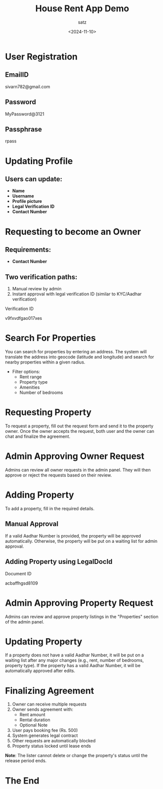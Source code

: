 #+TITLE: House Rent App Demo
#+AUTHOR: satz
#+DATE: <2024-11-10>
#+OPTIONS: toc:nil num:nil
[[https://i.pinimg.com/originals/17/1b/a6/171ba6c14f52ed9c4864827fa75a6ed0.jpg]]

* User Registration

** EmailID
sivarn782@gmail.com

** Password
MyPassword@3121

** Passphrase
rpass

* Updating Profile

** Users can update:
  + *Name*
  + *Username*
  + *Profile picture*
  + *Legal Verification ID*
  + *Contact Number*

* Requesting to become an Owner
** Requirements:
  + *Contact Number*

** Two verification paths:
 1. Manual review by admin
 2. Instant approval with legal verification ID (similar to KYC/Aadhar verification)

**** Verification ID
v9fxvdfgao017xes


* Search For Properties
You can search for properties by entering an address. The system will translate the address into geocode (latitude and longitude) and search for nearby properties within a given radius.

- Filter options:
  - Rent range
  - Property type
  - Amenities
  - Number of bedrooms

* Requesting Property
To request a property, fill out the request form and send it to the property owner. Once the owner accepts the request, both user and the owner can chat and finalize the agreement.

* Admin Approving Owner Request
Admins can review all owner requests in the admin panel. They will then approve or reject the requests based on their review.

* Adding Property
To add a property, fill in the required details.

** Manual Approval
If a valid Aadhar Number is provided, the property will be approved automatically. Otherwise, the property will be put on a waiting list for admin approval.

** Adding Property using LegalDocId

**** Document ID
acbaffhgsd8109


* Admin Approving Property Request
Admins can review and approve property listings in the "Properties" section of the admin panel.


* Updating Property
If a property does not have a valid Aadhar Number, it will be put on a waiting list after any major changes (e.g., rent, number of bedrooms, property type). If the property has a valid Aadhar Number, it will be automatically approved after edits.


* Finalizing Agreement
1. Owner can receive multiple requests
2. Owner sends agreement with:
   - Rent amount
   - Rental duration
   - Optional Note

3. User pays booking fee (Rs. 500)
4. System generates legal contract
5. Other requests are automatically blocked
6. Property status locked until lease ends


*Note*: The lister cannot delete or change the property's status until the release period ends.

* The End
